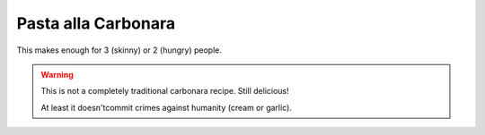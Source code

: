 .. index::
   single: pasta; carbonara

Pasta alla Carbonara
====================

This makes enough for 3 (skinny) or 2 (hungry) people.

.. ingredients::

   - 300 g pasta (spaghetti is traditional, I kind of like short pasta)
   - 200/250 g guanciale
   - 3 egg yolks
   - 3/4 cup grated pecorino
   - freshly ground black pepper

.. procedure::

   Start a pot of salted water on medium high heat.
   Cut the pancetta very thin (.3 cm) slices, then make 5 x 3 cm rectangles.
   Put the guanciale in a skillet, slowly warm it up to medium heat.
   Put the egg yolks in a large bowl (it will need to hold all your pasta eventually), and start whisking them.
   Once the guanciale has released a good amount of fat, pour the fat in a separate container.
   Once the fat cools down a little, slowly stream it into the yolks while whisking (like making a mayonnaise).
   Repeat this operation a few times (until the guanciale gets slightly browned, but not all the way to crunchy,
   then move the skillet off the stove).
   Drop the pasta in the pot of boiling water.

   Two minutes before the pasta is *al dente*, add the grated pecorino and black pepper to the yolk mixture.
   Turn the skillet to high heat.
   One minute before the pasta is *al dente*, reserve some water.
   Drain the pasta and add it to the skillet with guanciale and a spoonful of cooking water. Reserve some water.
   Sautee for a minute or so, adding water if it looks very dry.
   Dump the whole thing in the bowl with the yolk mixture, mix, and add some cooking water as needed
   (the sauce should quickly become smooth and silky).

   Serve with a generous amount of freshly ground black pepper.

.. warning::

   This is not a completely traditional carbonara recipe. Still delicious!

   At least it doesn'tcommit crimes against humanity (cream or garlic).